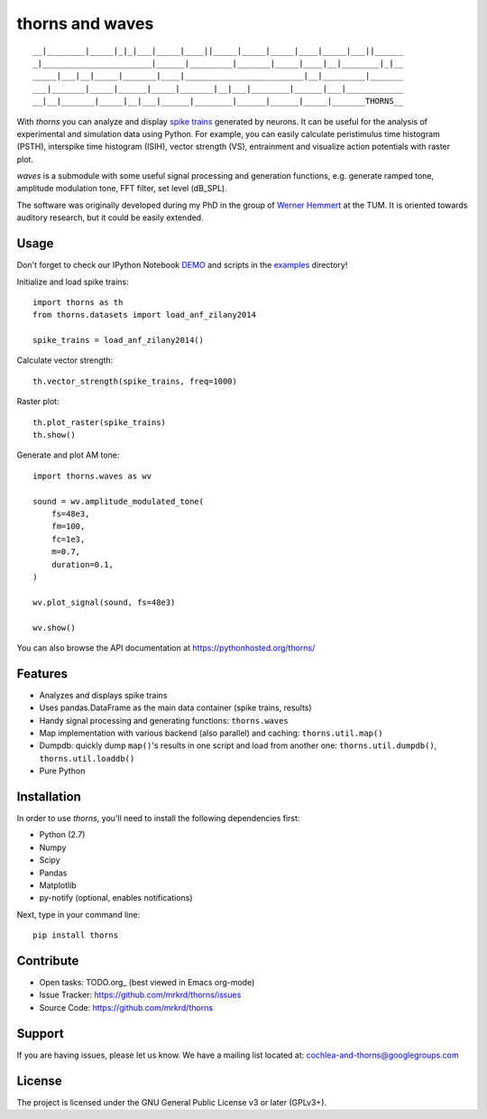 thorns and waves
================

::

  __|________|_____|_|_|___|_____|____||_____|_____|_____|____|_____|___||______
  _|_______________________|______|_________|_______|_____|____|__|________|_|__
  _____|___|__|_____|_______|____|_________________________|__|_________|_______
  ___|_______|_____|______|_____|_______|__|___|________|______|___|____________
  __|__|_______|_____|__|___|______|________|______|______|_____|_______THORNS__



With *thorns* you can analyze and display `spike trains`_ generated by
neurons.  It can be useful for the analysis of experimental and
simulation data using Python.  For example, you can easily calculate
peristimulus time histogram (PSTH), interspike time histogram (ISIH),
vector strength (VS), entrainment and visualize action potentials with
raster plot.

*waves* is a submodule with some useful signal processing and
generation functions, e.g. generate ramped tone, amplitude modulation
tone, FFT filter, set level (dB_SPL).

The software was originally developed during my PhD in the group of
`Werner Hemmert`_ at the TUM.  It is oriented towards auditory
research, but it could be easily extended.

.. _`spike trains`: https://en.wikipedia.org/wiki/Spike_train
.. _`Werner Hemmert`: http://www.imetum.tum.de/research/bai/home/?L=1



Usage
-----

Don't forget to check our IPython Notebook DEMO_ and scripts in the
examples_ directory!

Initialize and load spike trains::

  import thorns as th
  from thorns.datasets import load_anf_zilany2014

  spike_trains = load_anf_zilany2014()



Calculate vector strength::

  th.vector_strength(spike_trains, freq=1000)



Raster plot::

  th.plot_raster(spike_trains)
  th.show()



Generate and plot AM tone::

  import thorns.waves as wv

  sound = wv.amplitude_modulated_tone(
      fs=48e3,
      fm=100,
      fc=1e3,
      m=0.7,
      duration=0.1,
  )

  wv.plot_signal(sound, fs=48e3)

  wv.show()



You can also browse the API documentation at
https://pythonhosted.org/thorns/


.. _DEMO: http://nbviewer.ipython.org/github/mrkrd/thorns/blob/master/examples/thorns_demo.ipynb
.. _examples: examples



Features
--------

- Analyzes and displays spike trains
- Uses pandas.DataFrame as the main data container (spike trains,
  results)
- Handy signal processing and generating functions: ``thorns.waves``
- Map implementation with various backend (also parallel) and caching:
  ``thorns.util.map()``
- Dumpdb: quickly dump ``map()``'s results in one script and load from
  another one: ``thorns.util.dumpdb()``, ``thorns.util.loaddb()``
- Pure Python





Installation
------------

In order to use *thorns*, you'll need to install the following
dependencies first:

- Python (2.7)
- Numpy
- Scipy
- Pandas
- Matplotlib

- py-notify (optional, enables notifications)


Next, type in your command line::

   pip install thorns



Contribute
----------

- Open tasks: TODO.org_ (best viewed in Emacs org-mode)
- Issue Tracker: https://github.com/mrkrd/thorns/issues
- Source Code: https://github.com/mrkrd/thorns



Support
-------

If you are having issues, please let us know.  We have a mailing list
located at: cochlea-and-thorns@googlegroups.com



License
-------

The project is licensed under the GNU General Public License v3 or
later (GPLv3+).
